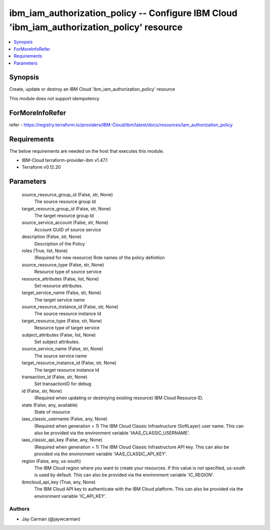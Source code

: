 
ibm_iam_authorization_policy -- Configure IBM Cloud 'ibm_iam_authorization_policy' resource
===========================================================================================

.. contents::
   :local:
   :depth: 1


Synopsis
--------

Create, update or destroy an IBM Cloud 'ibm_iam_authorization_policy' resource

This module does not support idempotency


ForMoreInfoRefer
----------------
refer - https://registry.terraform.io/providers/IBM-Cloud/ibm/latest/docs/resources/iam_authorization_policy

Requirements
------------
The below requirements are needed on the host that executes this module.

- IBM-Cloud terraform-provider-ibm v1.47.1
- Terraform v0.12.20



Parameters
----------

  source_resource_group_id (False, str, None)
    The source resource group Id


  target_resource_group_id (False, str, None)
    The target resource group Id


  source_service_account (False, str, None)
    Account GUID of source service


  description (False, str, None)
    Description of the Policy


  roles (True, list, None)
    (Required for new resource) Role names of the policy definition


  source_resource_type (False, str, None)
    Resource type of source service


  resource_attributes (False, list, None)
    Set resource attributes.


  target_service_name (False, str, None)
    The target service name


  source_resource_instance_id (False, str, None)
    The source resource instance Id


  target_resource_type (False, str, None)
    Resource type of target service


  subject_attributes (False, list, None)
    Set subject attributes.


  source_service_name (False, str, None)
    The source service name


  target_resource_instance_id (False, str, None)
    The target resource instance Id


  transaction_id (False, str, None)
    Set transactionID for debug


  id (False, str, None)
    (Required when updating or destroying existing resource) IBM Cloud Resource ID.


  state (False, any, available)
    State of resource


  iaas_classic_username (False, any, None)
    (Required when generation = 1) The IBM Cloud Classic Infrastructure (SoftLayer) user name. This can also be provided via the environment variable 'IAAS_CLASSIC_USERNAME'.


  iaas_classic_api_key (False, any, None)
    (Required when generation = 1) The IBM Cloud Classic Infrastructure API key. This can also be provided via the environment variable 'IAAS_CLASSIC_API_KEY'.


  region (False, any, us-south)
    The IBM Cloud region where you want to create your resources. If this value is not specified, us-south is used by default. This can also be provided via the environment variable 'IC_REGION'.


  ibmcloud_api_key (True, any, None)
    The IBM Cloud API key to authenticate with the IBM Cloud platform. This can also be provided via the environment variable 'IC_API_KEY'.













Authors
~~~~~~~

- Jay Carman (@jaywcarman)

